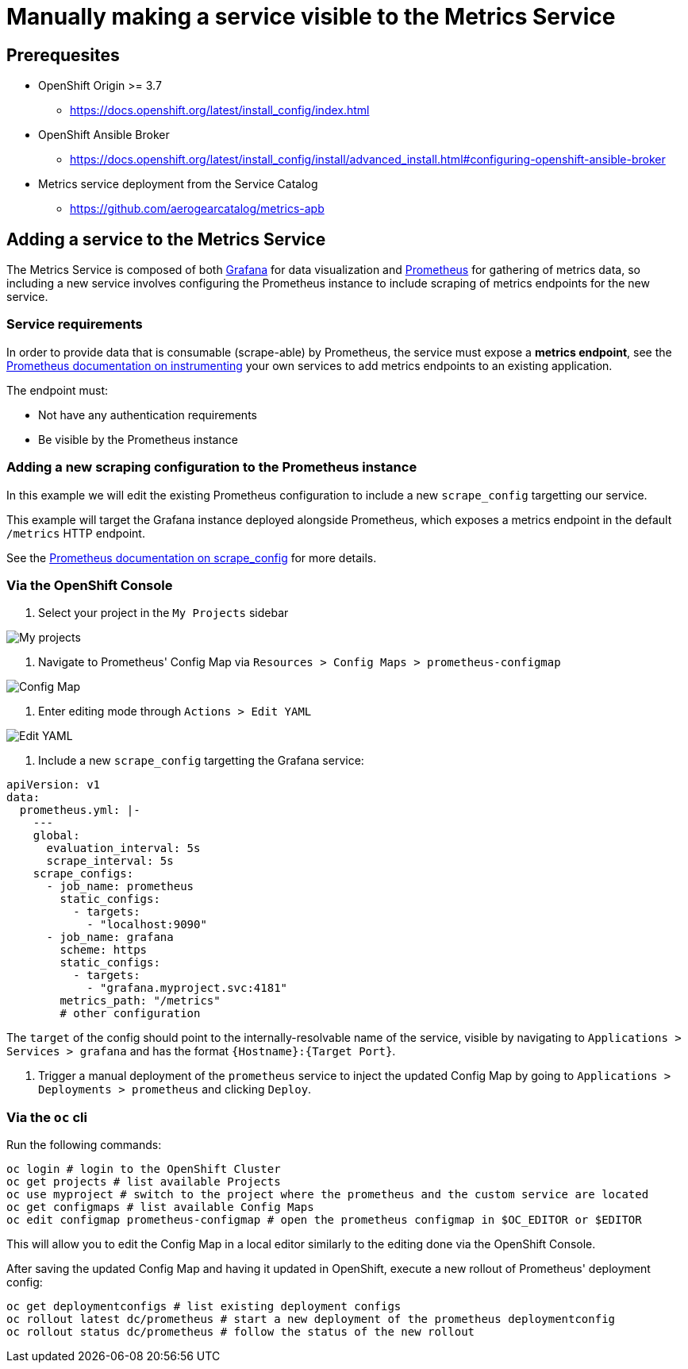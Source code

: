 = Manually making a service visible to the Metrics Service

== Prerequesites

* OpenShift Origin >= 3.7
** https://docs.openshift.org/latest/install_config/index.html
* OpenShift Ansible Broker
** https://docs.openshift.org/latest/install_config/install/advanced_install.html#configuring-openshift-ansible-broker
* Metrics service deployment from the Service Catalog
** https://github.com/aerogearcatalog/metrics-apb

== Adding a service to the Metrics Service

The Metrics Service is composed of both https://grafana.com/[Grafana]
for data visualization and https://prometheus.io/[Prometheus] for
gathering of metrics data, so including a new service involves
configuring the Prometheus instance to include scraping of metrics
endpoints for the new service.

=== Service requirements

In order to provide data that is consumable (scrape-able) by Prometheus,
the service must expose a *metrics endpoint*, see the
https://prometheus.io/docs/instrumenting[Prometheus documentation on
instrumenting] your own services to add metrics endpoints to an existing
application.

The endpoint must:

* Not have any authentication requirements
* Be visible by the Prometheus instance

=== Adding a new scraping configuration to the Prometheus instance

In this example we will edit the existing Prometheus configuration to
include a new `scrape_config` targetting our service.

This example will target the Grafana instance deployed alongside
Prometheus, which exposes a metrics endpoint in the default `/metrics`
HTTP endpoint.

See the
link:https://prometheus.io/docs/prometheus/latest/configuration/configuration/\#scrape_config[Prometheus
documentation on scrape_config] for more details.

=== Via the OpenShift Console

1.  Select your project in the `My Projects` sidebar

image:img/manually-adding-services-to-metrics/myprojects.png[My
projects]

1.  Navigate to Prometheus' Config Map via
`Resources > Config Maps > prometheus-configmap`

image:img/manually-adding-services-to-metrics/configmap.png[Config Map]

1.  Enter editing mode through `Actions > Edit YAML`

image:img/manually-adding-services-to-metrics/edit.png[Edit YAML]

1.  Include a new `scrape_config` targetting the Grafana service:

[source,yaml]
----
apiVersion: v1
data:
  prometheus.yml: |-
    ---
    global:
      evaluation_interval: 5s
      scrape_interval: 5s
    scrape_configs:
      - job_name: prometheus
        static_configs:
          - targets:
            - "localhost:9090"
      - job_name: grafana
        scheme: https
        static_configs:
          - targets:
            - "grafana.myproject.svc:4181"
        metrics_path: "/metrics"
        # other configuration
----

The `target` of the config should point to the internally-resolvable
name of the service, visible by navigating to
`Applications > Services > grafana` and has the format
`{Hostname}:{Target Port}`.

1.  Trigger a manual deployment of the `prometheus` service to inject
the updated Config Map by going to
`Applications > Deployments > prometheus` and clicking `Deploy`.

=== Via the `oc` cli

Run the following commands:

[source,bash]
----
oc login # login to the OpenShift Cluster
oc get projects # list available Projects
oc use myproject # switch to the project where the prometheus and the custom service are located
oc get configmaps # list available Config Maps
oc edit configmap prometheus-configmap # open the prometheus configmap in $OC_EDITOR or $EDITOR
----

This will allow you to edit the Config Map in a local editor similarly
to the editing done via the OpenShift Console.

After saving the updated Config Map and having it updated in OpenShift,
execute a new rollout of Prometheus' deployment config:

[source,bash]
----
oc get deploymentconfigs # list existing deployment configs
oc rollout latest dc/prometheus # start a new deployment of the prometheus deploymentconfig
oc rollout status dc/prometheus # follow the status of the new rollout
----
